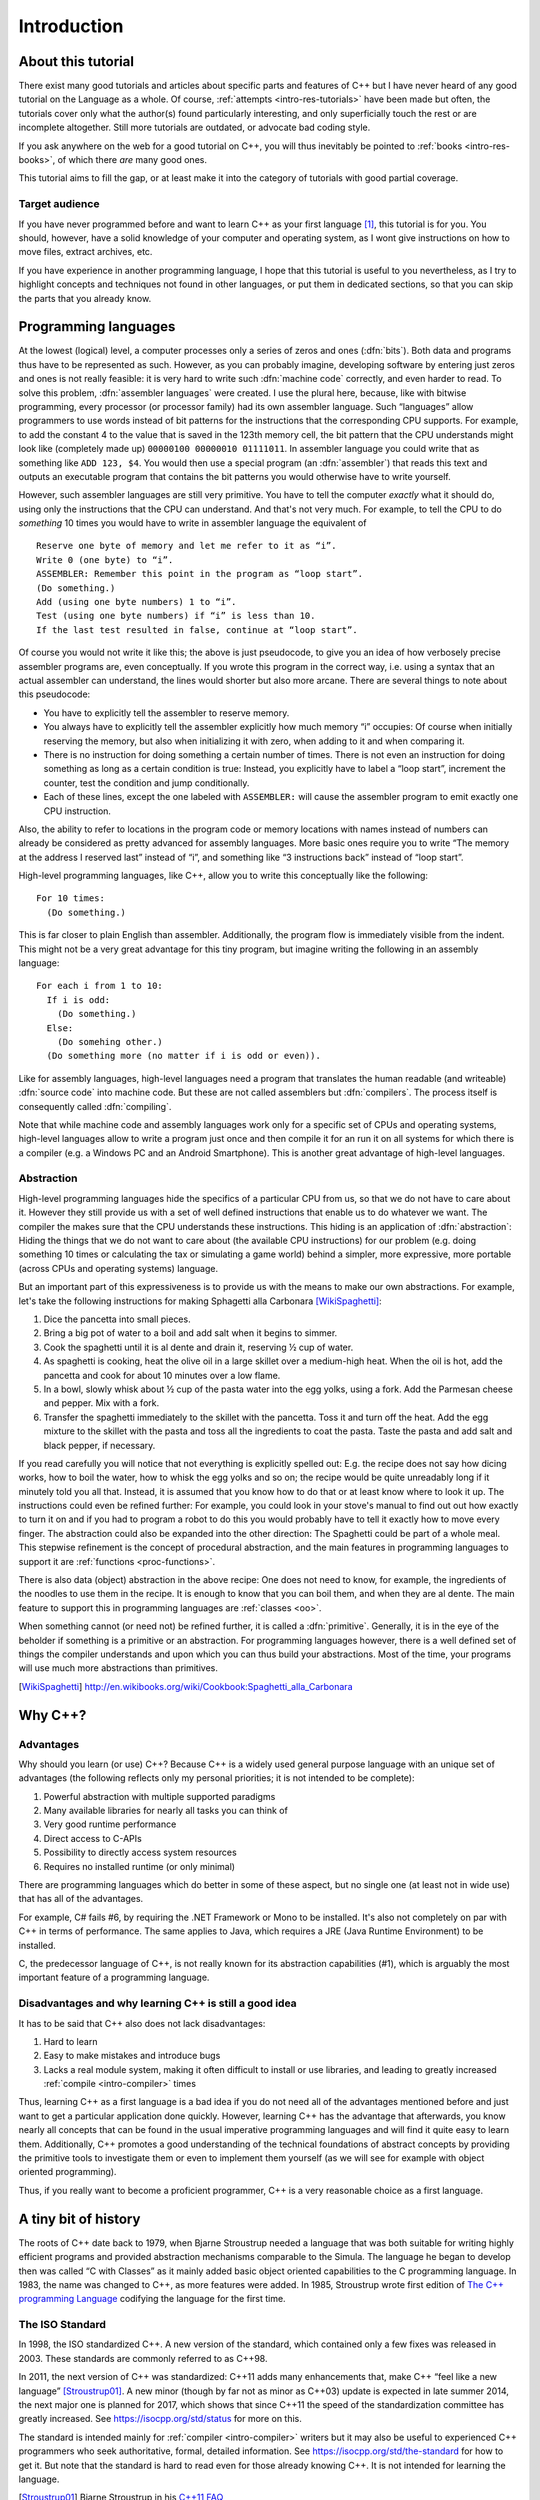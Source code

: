 ############
Introduction
############



*******************
About this tutorial
*******************

There exist many good tutorials and articles about specific parts and features
of C++ but I have never heard of any good tutorial on the Language as a whole.
Of course, :ref:`attempts <intro-res-tutorials>` have been made but often, the
tutorials cover only what the author(s) found particularly interesting, and only
superficially touch the rest or are incomplete altogether. Still more tutorials
are outdated, or advocate bad coding style.

If you ask anywhere on the web for a good tutorial on C++, you will thus
inevitably be pointed to :ref:`books <intro-res-books>`, of which there *are*
many good ones.

This tutorial aims to fill the gap, or at least make it into the category of
tutorials with good partial coverage.


Target audience
===============

If you have never programmed before and want to learn C++ as your first language
[#cppfirst]_, this tutorial is for you. You should, however, have a solid
knowledge of your computer and operating system, as I wont give instructions on
how to move files, extract archives, etc.

If you have experience in another programming language, I hope that this
tutorial is useful to you nevertheless, as I try to highlight concepts and
techniques not found in other languages, or put them in dedicated sections, so
that you can skip the parts that you already know.


.. _intro-proglangs:

*********************
Programming languages
*********************

.. highlight:: none

At the lowest (logical) level, a computer processes only a series of zeros and
ones (:dfn:`bits`). Both data and programs thus have to be represented as such.
However, as you can probably imagine, developing software by entering just zeros
and ones is not really feasible: it is very hard to write such :dfn:`machine
code` correctly, and even harder to read. To solve this problem, :dfn:`assembler
languages` were created. I use the plural here, because, like with bitwise
programming, every processor (or processor family) had its own assembler
language. Such “languages” allow programmers to use words instead of bit
patterns for the instructions that the corresponding CPU supports. For example,
to add the constant 4 to the value that is saved in the 123th memory cell, the
bit pattern that the CPU understands might look like (completely made up)
``00000100 00000010 01111011``. In assembler language you could write that as
something like ``ADD 123, $4``. You would then use a special program (an
:dfn:`assembler`) that reads this text and outputs an executable program that
contains the bit patterns you would otherwise have to write yourself.

However, such assembler languages are still very primitive. You have to tell the
computer *exactly* what it should do, using only the instructions that the CPU
can understand. And that's not very much. For example, to tell the CPU to do
*something* 10 times you would have to write in assembler language the
equivalent of ::

  Reserve one byte of memory and let me refer to it as “i”.
  Write 0 (one byte) to “i”.
  ASSEMBLER: Remember this point in the program as “loop start”.
  (Do something.)
  Add (using one byte numbers) 1 to “i”.
  Test (using one byte numbers) if “i” is less than 10.
  If the last test resulted in false, continue at “loop start”.

.. todo:: In practice, registers would be used instead of reserving memory.

Of course you would not write it like this; the above is just pseudocode,
to give you an idea of how verbosely precise assembler programs are, even
conceptually. If you wrote this program in the correct way, i.e. using a syntax
that an actual assembler can understand, the lines would shorter but also more
arcane. There are several things to note about this pseudocode:

* You have to explicitly tell the assembler to reserve memory.
* You always have to explicitly tell the assembler explicitly how much memory
  “i” occupies: Of course when initially reserving the memory, but also when
  initializing it with zero, when adding to it and when comparing it.
* There is no instruction for doing something a certain number of times. There
  is not even an instruction for doing something as long as a certain
  condition is true: Instead, you explicitly have to label a “loop start”,
  increment the counter, test the condition and jump conditionally.
* Each of these lines, except the one labeled with ``ASSEMBLER:`` will cause
  the assembler program to emit exactly one CPU instruction.

Also, the ability to refer to locations in the program code or memory
locations with names instead of numbers can already be considered as pretty
advanced for assembly languages. More basic ones require you to write
“The memory at the address I reserved last” instead of “i”, and something
like “3 instructions back” instead of “loop start”.

High-level programming languages, like C++, allow you to write this conceptually
like the following::

  For 10 times:
    (Do something.)

This is far closer to plain English than assembler. Additionally, the program
flow is immediately visible from the indent. This might not be a very great
advantage for this tiny program, but imagine writing the following in an assembly
language::

  For each i from 1 to 10:
    If i is odd:
      (Do something.)
    Else:
      (Do somehing other.)
    (Do something more (no matter if i is odd or even)).

Like for assembly languages, high-level languages need a program that translates
the human readable (and writeable) :dfn:`source code` into machine code. But
these are not called assemblers but :dfn:`compilers`. The process itself is
consequently called :dfn:`compiling`.

Note that while machine code and assembly languages work only for a specific set
of CPUs and operating systems, high-level languages allow to write a program
just once and then compile it for an run it on all systems for which there is a
compiler (e.g. a Windows PC and an Android Smartphone). This is another
great advantage of high-level languages.


Abstraction
===========

High-level programming languages hide the specifics of a particular CPU from us,
so that we do not have to care about it. However they still provide us with a
set of well defined instructions that enable us to do whatever we want. The
compiler the makes sure that the CPU understands these instructions. This hiding
is an application of :dfn:`abstraction`: Hiding the things that we do not want
to care about (the available CPU instructions) for our problem (e.g. doing
something 10 times or calculating the tax or simulating a game world) behind a
simpler, more expressive, more portable (across CPUs and operating systems)
language.

But an important part of this expressiveness is to provide us with the means to
make our own abstractions. For example, let's take the following instructions
for making Sphagetti alla Carbonara [WikiSpaghetti]_:

1. Dice the pancetta into small pieces.
2. Bring a big pot of water to a boil and add salt when it begins to simmer.
3. Cook the spaghetti until it is al dente and drain it, reserving ½ cup of
   water.
4. As spaghetti is cooking, heat the olive oil in a large skillet over a
   medium-high heat. When the oil is hot, add the pancetta and cook for about 10
   minutes over a low flame.
5. In a bowl, slowly whisk about ½ cup of the pasta water into the egg yolks,
   using a fork. Add the Parmesan cheese and pepper. Mix with a fork.
6. Transfer the spaghetti immediately to the skillet with the pancetta. Toss it
   and turn off the heat. Add the egg mixture to the skillet with the pasta and
   toss all the ingredients to coat the pasta. Taste the pasta and add salt and
   black pepper, if necessary.

If you read carefully you will notice that not everything is explicitly spelled
out: E.g. the recipe does not say how dicing works, how to boil the water,
how to whisk the egg yolks and so on; the recipe would be quite unreadably long
if it minutely told you all that. Instead, it is assumed that you know how to do
that or at least know where to look it up. The instructions could even be
refined further: For example, you could look in your stove's manual to find out
out how exactly to turn it on and if you had to program a robot to do this you
would probably have to tell it exactly how to move every finger. The abstraction
could also be expanded into the other direction: The Spaghetti could be part of
a whole meal. This stepwise refinement is the concept of procedural abstraction,
and the main features in programming languages to support it are :ref:`functions
<proc-functions>`.

There is also data (object) abstraction in the above recipe: One does not need
to know, for example, the ingredients of the noodles to use them in the recipe.
It is enough to know that you can boil them, and when they are al dente. The
main feature to support this in programming languages are :ref:`classes
<oo>`.

When something cannot (or need not) be refined further, it is called a
:dfn:`primitive`. Generally, it is in the eye of the beholder if something is a
primitive or an abstraction. For programming languages however, there is a well
defined set of things the compiler understands and upon which you can thus build
your abstractions. Most of the time, your programs will use much more
abstractions than primitives.


.. [WikiSpaghetti] http://en.wikibooks.org/wiki/Cookbook:Spaghetti_alla_Carbonara



.. highlight:: cpp

.. _intro-whycpp:

********
Why C++?
********

Advantages
==========

Why should you learn (or use) C++? Because C++ is a widely used general purpose
language with an unique set of advantages (the following reflects only my
personal priorities; it is not intended to be complete):

1. Powerful abstraction with multiple supported paradigms
2. Many available libraries for nearly all tasks you can think of
3. Very good runtime performance
4. Direct access to C-APIs
5. Possibility to directly access system resources
6. Requires no installed runtime (or only minimal)

There are programming languages which do better in some of these aspect, but
no single one (at least not in wide use) that has all of the advantages.

For example, C# fails #6, by requiring the .NET Framework or Mono to be
installed.  It's also not completely on par with C++ in terms of performance. The
same applies to Java, which requires a JRE (Java Runtime Environment) to be
installed.

C, the predecessor language of C++, is not really known for its abstraction
capabilities (#1), which is arguably the most important feature of a programming
language.


Disadvantages and why learning C++ is still a good idea
=======================================================

It has to be said that C++ also does not lack disadvantages:

1. Hard to learn
2. Easy to make mistakes and introduce bugs
3. Lacks a real module system, making it often difficult to install or use
   libraries, and leading to greatly increased :ref:`compile <intro-compiler>` times

Thus, learning C++ as a first language is a bad idea if you do not need all of
the advantages mentioned before and just want to get a particular application
done quickly. However, learning C++ has the advantage that afterwards, you know
nearly all concepts that can be found in the usual imperative programming
languages and will find it quite easy to learn them. Additionally, C++ promotes
a good understanding of the technical foundations of abstract concepts by
providing the primitive tools to investigate them or even to implement them
yourself (as we will see for example with object oriented programming).

Thus, if you really want to become a proficient programmer, C++ is a very
reasonable choice as a first language.



*********************
A tiny bit of history
*********************

The roots of C++ date back to 1979, when Bjarne Stroustrup needed a language
that was both suitable for writing highly efficient programs and provided
abstraction mechanisms comparable to the Simula. The language he began to
develop then was called “C with Classes” as it mainly added basic object
oriented capabilities to the C programming language. In 1983, the name was
changed to C++, as more features were added.
In 1985, Stroustrup wrote first edition of `The C++ programming Language`_
codifying the language for the first time.

.. _The C++ programming Language: http://www.stroustrup.com/4th.html


The ISO Standard
================

In 1998, the ISO standardized C++. A new version of the standard, which
contained only a few fixes was released in 2003. These standards are commonly
referred to as C++98.

In 2011, the next version of C++ was standardized: C++11 adds many enhancements
that, make C++ “feel like a new language” [Stroustrup01]_. A new minor (though
by far not as minor as C++03) update is expected in late summer 2014, the next
major one is planned for 2017, which shows that since C++11 the
speed of the standardization committee has greatly increased. See
https://isocpp.org/std/status for more on this.

The standard is intended mainly for :ref:`compiler <intro-compiler>` writers but it may also be useful
to experienced C++ programmers who seek authoritative, formal, detailed
information. See https://isocpp.org/std/the-standard for how to get it. But note
that the standard is hard to read even for those already knowing C++. It is not
intended for learning the language.

.. [Stroustrup01] Bjarne Stroustrup in his `C++11 FAQ
   <http://www.stroustrup.com/C++11FAQ.html#think>`_

*********
Resources
*********

.. _intro-res-books:

There are many good resources for C++, both on the web and in printed form. For
the latter, I will just refer `The Definitive C++ Book Guide and List`_ on
Stackoverflow_ , which, if you ask me, really *is* the definitive list of good
C++ books (at least in the English language).

.. _Stackoverflow: http://stackoverflow.com
.. _The Definitive C++ Book Guide and List: http://stackoverflow.com/q/388242/2128694


For reference purposes, e.g. when you want to look up a standard library
function, I recommend http://cppreference.com. You might also find
http://www.cplusplus.com/reference/ useful, though I consider it largely
superseded by cppreference.com. However, the descriptions there are often more
informal and thus maybe better suited for beginners.

For general information about the standard and the C++ community I want to point
to http://isocpp.org/, a page set up by Microsoft.

Bjarne Stroustrup, the creator of C++ also has a homepage with some interesting
information at http://www.stroustrup.com/.

Reading the C++ FAQ by Marshall Cline at http://www.parashift.com/c++-faq/ can
keep you from falling into many pitfalls of C++ and also does a good job on
explaining the practical aspects of many of C++'s concepts. It also has a
section on `Big Picture Issues`_, which answers questions like
`What are some features of C++ from a business perspective?
<http://www.parashift.com/c++-faq/overview-cpp.html>`_.

.. _Big Picture Issues: http://www.parashift.com/c++-faq/big-picture.html

`Stackoverflow`_ is a valuable resource for almost any programming language. C++
questions usually have the tag `[c++]
<http://stackoverflow.com/questions/tagged/c++>`_. Apart from asking and
answering questions yourself, you can also read questions and answers by others.
The most interesting ones are gathered at the `[c++-faq]
<http://stackoverflow.com/questions/tagged/c++-faq>`_ tag.



.. _intro-res-tutorials:

Tutorials
=========

There are some other C++-Tutorials on the web, e.g.:

* `On Wikibooks <http://en.wikibooks.org/wiki/C++_Programming>`_
* `On cplusplus.com <http://www.cplusplus.com/doc/tutorial/>`_

Before reading any tutorial (including this!) make sure to do some searching on
how well this tutorial is accepted in the C++ community, or ask yourself, e.g.
on `Stackoverflow`_. The danger of reading a bad tutorial teaching bad coding
habits is great with C++.

--------

.. rubric:: Footnotes

.. [#cppfirst] See :ref:`intro-whycpp` for whether this is a good idea.
